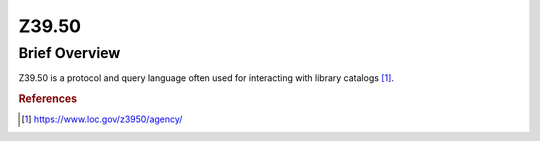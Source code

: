 Z39.50
%%%%%%%%%%%%%%%%%%%%%

.. sectionauthor:: Vincent F. Scalfani <vfscalfani@ua.edu>

Brief Overview
****************

Z39.50 is a protocol and query language often used for interacting with library catalogs [#z3950_1]_.

.. rubric:: References

.. [#z3950_1] `<https://www.loc.gov/z3950/agency/>`_

